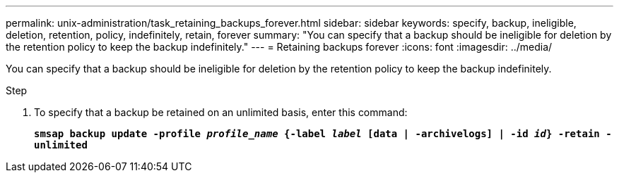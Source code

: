 ---
permalink: unix-administration/task_retaining_backups_forever.html
sidebar: sidebar
keywords: specify, backup, ineligible, deletion, retention, policy, indefinitely, retain, forever
summary: "You can specify that a backup should be ineligible for deletion by the retention policy to keep the backup indefinitely."
---
= Retaining backups forever
:icons: font
:imagesdir: ../media/

[.lead]
You can specify that a backup should be ineligible for deletion by the retention policy to keep the backup indefinitely.

.Step

. To specify that a backup be retained on an unlimited basis, enter this command:
+
`*smsap backup update -profile _profile_name_ {-label _label_ [data | -archivelogs] | -id _id_} -retain -unlimited*`

